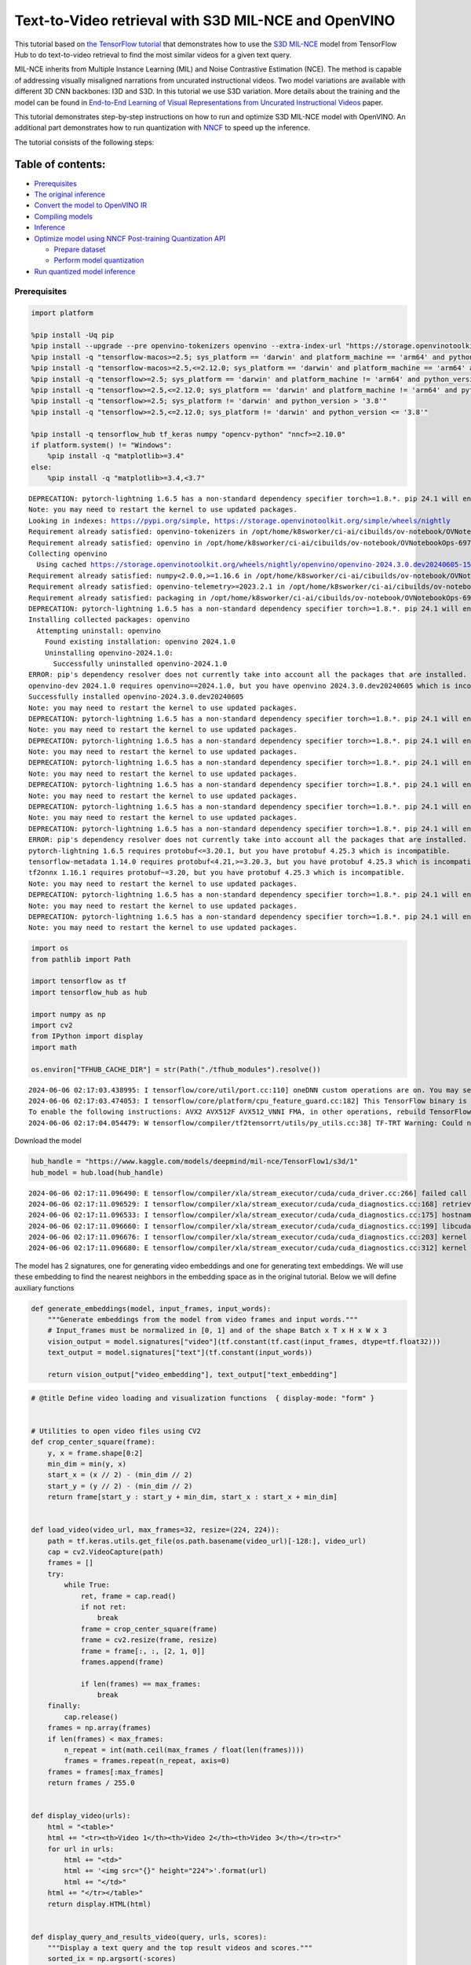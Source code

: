 Text-to-Video retrieval with S3D MIL-NCE and OpenVINO
=====================================================

This tutorial based on `the TensorFlow
tutorial <https://www.tensorflow.org/hub/tutorials/text_to_video_retrieval_with_s3d_milnce>`__
that demonstrates how to use the `S3D
MIL-NCE <https://tfhub.dev/deepmind/mil-nce/s3d/1>`__ model from
TensorFlow Hub to do text-to-video retrieval to find the most similar
videos for a given text query.

MIL-NCE inherits from Multiple Instance Learning (MIL) and Noise
Contrastive Estimation (NCE). The method is capable of addressing
visually misaligned narrations from uncurated instructional videos. Two
model variations are available with different 3D CNN backbones: I3D and
S3D. In this tutorial we use S3D variation. More details about the
training and the model can be found in `End-to-End Learning of Visual
Representations from Uncurated Instructional
Videos <https://arxiv.org/abs/1912.06430>`__ paper.

This tutorial demonstrates step-by-step instructions on how to run and
optimize S3D MIL-NCE model with OpenVINO. An additional part
demonstrates how to run quantization with
`NNCF <https://github.com/openvinotoolkit/nncf/>`__ to speed up the
inference.

The tutorial consists of the following steps:

Table of contents:
^^^^^^^^^^^^^^^^^^

-  `Prerequisites <#prerequisites>`__
-  `The original inference <#the-original-inference>`__
-  `Convert the model to OpenVINO
   IR <#convert-the-model-to-openvino-ir>`__
-  `Compiling models <#compiling-models>`__
-  `Inference <#inference>`__
-  `Optimize model using NNCF Post-training Quantization
   API <#optimize-model-using-nncf-post-training-quantization-api>`__

   -  `Prepare dataset <#prepare-dataset>`__
   -  `Perform model quantization <#perform-model-quantization>`__

-  `Run quantized model inference <#run-quantized-model-inference>`__

Prerequisites
-------------



.. code:: ipython3

    import platform
    
    %pip install -Uq pip
    %pip install --upgrade --pre openvino-tokenizers openvino --extra-index-url "https://storage.openvinotoolkit.org/simple/wheels/nightly"
    %pip install -q "tensorflow-macos>=2.5; sys_platform == 'darwin' and platform_machine == 'arm64' and python_version > '3.8'" # macOS M1 and M2
    %pip install -q "tensorflow-macos>=2.5,<=2.12.0; sys_platform == 'darwin' and platform_machine == 'arm64' and python_version <= '3.8'" # macOS M1 and M2
    %pip install -q "tensorflow>=2.5; sys_platform == 'darwin' and platform_machine != 'arm64' and python_version > '3.8'" # macOS x86
    %pip install -q "tensorflow>=2.5,<=2.12.0; sys_platform == 'darwin' and platform_machine != 'arm64' and python_version <= '3.8'" # macOS x86
    %pip install -q "tensorflow>=2.5; sys_platform != 'darwin' and python_version > '3.8'"
    %pip install -q "tensorflow>=2.5,<=2.12.0; sys_platform != 'darwin' and python_version <= '3.8'"
    
    %pip install -q tensorflow_hub tf_keras numpy "opencv-python" "nncf>=2.10.0"
    if platform.system() != "Windows":
        %pip install -q "matplotlib>=3.4"
    else:
        %pip install -q "matplotlib>=3.4,<3.7"


.. parsed-literal::

    DEPRECATION: pytorch-lightning 1.6.5 has a non-standard dependency specifier torch>=1.8.*. pip 24.1 will enforce this behaviour change. A possible replacement is to upgrade to a newer version of pytorch-lightning or contact the author to suggest that they release a version with a conforming dependency specifiers. Discussion can be found at https://github.com/pypa/pip/issues/12063
    Note: you may need to restart the kernel to use updated packages.
    Looking in indexes: https://pypi.org/simple, https://storage.openvinotoolkit.org/simple/wheels/nightly
    Requirement already satisfied: openvino-tokenizers in /opt/home/k8sworker/ci-ai/cibuilds/ov-notebook/OVNotebookOps-697/.workspace/scm/ov-notebook/.venv/lib/python3.8/site-packages (2024.3.0.0.dev20240605)
    Requirement already satisfied: openvino in /opt/home/k8sworker/ci-ai/cibuilds/ov-notebook/OVNotebookOps-697/.workspace/scm/ov-notebook/.venv/lib/python3.8/site-packages (2024.1.0)
    Collecting openvino
      Using cached https://storage.openvinotoolkit.org/wheels/nightly/openvino/openvino-2024.3.0.dev20240605-15599-cp38-cp38-manylinux2014_x86_64.whl (38.9 MB)
    Requirement already satisfied: numpy<2.0.0,>=1.16.6 in /opt/home/k8sworker/ci-ai/cibuilds/ov-notebook/OVNotebookOps-697/.workspace/scm/ov-notebook/.venv/lib/python3.8/site-packages (from openvino) (1.23.5)
    Requirement already satisfied: openvino-telemetry>=2023.2.1 in /opt/home/k8sworker/ci-ai/cibuilds/ov-notebook/OVNotebookOps-697/.workspace/scm/ov-notebook/.venv/lib/python3.8/site-packages (from openvino) (2024.1.0)
    Requirement already satisfied: packaging in /opt/home/k8sworker/ci-ai/cibuilds/ov-notebook/OVNotebookOps-697/.workspace/scm/ov-notebook/.venv/lib/python3.8/site-packages (from openvino) (24.0)
    DEPRECATION: pytorch-lightning 1.6.5 has a non-standard dependency specifier torch>=1.8.*. pip 24.1 will enforce this behaviour change. A possible replacement is to upgrade to a newer version of pytorch-lightning or contact the author to suggest that they release a version with a conforming dependency specifiers. Discussion can be found at https://github.com/pypa/pip/issues/12063
    Installing collected packages: openvino
      Attempting uninstall: openvino
        Found existing installation: openvino 2024.1.0
        Uninstalling openvino-2024.1.0:
          Successfully uninstalled openvino-2024.1.0
    ERROR: pip's dependency resolver does not currently take into account all the packages that are installed. This behaviour is the source of the following dependency conflicts.
    openvino-dev 2024.1.0 requires openvino==2024.1.0, but you have openvino 2024.3.0.dev20240605 which is incompatible.
    Successfully installed openvino-2024.3.0.dev20240605
    Note: you may need to restart the kernel to use updated packages.
    DEPRECATION: pytorch-lightning 1.6.5 has a non-standard dependency specifier torch>=1.8.*. pip 24.1 will enforce this behaviour change. A possible replacement is to upgrade to a newer version of pytorch-lightning or contact the author to suggest that they release a version with a conforming dependency specifiers. Discussion can be found at https://github.com/pypa/pip/issues/12063
    Note: you may need to restart the kernel to use updated packages.
    DEPRECATION: pytorch-lightning 1.6.5 has a non-standard dependency specifier torch>=1.8.*. pip 24.1 will enforce this behaviour change. A possible replacement is to upgrade to a newer version of pytorch-lightning or contact the author to suggest that they release a version with a conforming dependency specifiers. Discussion can be found at https://github.com/pypa/pip/issues/12063
    Note: you may need to restart the kernel to use updated packages.
    DEPRECATION: pytorch-lightning 1.6.5 has a non-standard dependency specifier torch>=1.8.*. pip 24.1 will enforce this behaviour change. A possible replacement is to upgrade to a newer version of pytorch-lightning or contact the author to suggest that they release a version with a conforming dependency specifiers. Discussion can be found at https://github.com/pypa/pip/issues/12063
    Note: you may need to restart the kernel to use updated packages.
    DEPRECATION: pytorch-lightning 1.6.5 has a non-standard dependency specifier torch>=1.8.*. pip 24.1 will enforce this behaviour change. A possible replacement is to upgrade to a newer version of pytorch-lightning or contact the author to suggest that they release a version with a conforming dependency specifiers. Discussion can be found at https://github.com/pypa/pip/issues/12063
    Note: you may need to restart the kernel to use updated packages.
    DEPRECATION: pytorch-lightning 1.6.5 has a non-standard dependency specifier torch>=1.8.*. pip 24.1 will enforce this behaviour change. A possible replacement is to upgrade to a newer version of pytorch-lightning or contact the author to suggest that they release a version with a conforming dependency specifiers. Discussion can be found at https://github.com/pypa/pip/issues/12063
    Note: you may need to restart the kernel to use updated packages.
    DEPRECATION: pytorch-lightning 1.6.5 has a non-standard dependency specifier torch>=1.8.*. pip 24.1 will enforce this behaviour change. A possible replacement is to upgrade to a newer version of pytorch-lightning or contact the author to suggest that they release a version with a conforming dependency specifiers. Discussion can be found at https://github.com/pypa/pip/issues/12063
    ERROR: pip's dependency resolver does not currently take into account all the packages that are installed. This behaviour is the source of the following dependency conflicts.
    pytorch-lightning 1.6.5 requires protobuf<=3.20.1, but you have protobuf 4.25.3 which is incompatible.
    tensorflow-metadata 1.14.0 requires protobuf<4.21,>=3.20.3, but you have protobuf 4.25.3 which is incompatible.
    tf2onnx 1.16.1 requires protobuf~=3.20, but you have protobuf 4.25.3 which is incompatible.
    Note: you may need to restart the kernel to use updated packages.
    DEPRECATION: pytorch-lightning 1.6.5 has a non-standard dependency specifier torch>=1.8.*. pip 24.1 will enforce this behaviour change. A possible replacement is to upgrade to a newer version of pytorch-lightning or contact the author to suggest that they release a version with a conforming dependency specifiers. Discussion can be found at https://github.com/pypa/pip/issues/12063
    Note: you may need to restart the kernel to use updated packages.
    DEPRECATION: pytorch-lightning 1.6.5 has a non-standard dependency specifier torch>=1.8.*. pip 24.1 will enforce this behaviour change. A possible replacement is to upgrade to a newer version of pytorch-lightning or contact the author to suggest that they release a version with a conforming dependency specifiers. Discussion can be found at https://github.com/pypa/pip/issues/12063
    Note: you may need to restart the kernel to use updated packages.


.. code:: ipython3

    import os
    from pathlib import Path
    
    import tensorflow as tf
    import tensorflow_hub as hub
    
    import numpy as np
    import cv2
    from IPython import display
    import math
    
    os.environ["TFHUB_CACHE_DIR"] = str(Path("./tfhub_modules").resolve())


.. parsed-literal::

    2024-06-06 02:17:03.438995: I tensorflow/core/util/port.cc:110] oneDNN custom operations are on. You may see slightly different numerical results due to floating-point round-off errors from different computation orders. To turn them off, set the environment variable `TF_ENABLE_ONEDNN_OPTS=0`.
    2024-06-06 02:17:03.474053: I tensorflow/core/platform/cpu_feature_guard.cc:182] This TensorFlow binary is optimized to use available CPU instructions in performance-critical operations.
    To enable the following instructions: AVX2 AVX512F AVX512_VNNI FMA, in other operations, rebuild TensorFlow with the appropriate compiler flags.
    2024-06-06 02:17:04.054479: W tensorflow/compiler/tf2tensorrt/utils/py_utils.cc:38] TF-TRT Warning: Could not find TensorRT


Download the model

.. code:: ipython3

    hub_handle = "https://www.kaggle.com/models/deepmind/mil-nce/TensorFlow1/s3d/1"
    hub_model = hub.load(hub_handle)


.. parsed-literal::

    2024-06-06 02:17:11.096490: E tensorflow/compiler/xla/stream_executor/cuda/cuda_driver.cc:266] failed call to cuInit: CUDA_ERROR_COMPAT_NOT_SUPPORTED_ON_DEVICE: forward compatibility was attempted on non supported HW
    2024-06-06 02:17:11.096529: I tensorflow/compiler/xla/stream_executor/cuda/cuda_diagnostics.cc:168] retrieving CUDA diagnostic information for host: iotg-dev-workstation-07
    2024-06-06 02:17:11.096533: I tensorflow/compiler/xla/stream_executor/cuda/cuda_diagnostics.cc:175] hostname: iotg-dev-workstation-07
    2024-06-06 02:17:11.096660: I tensorflow/compiler/xla/stream_executor/cuda/cuda_diagnostics.cc:199] libcuda reported version is: 470.223.2
    2024-06-06 02:17:11.096676: I tensorflow/compiler/xla/stream_executor/cuda/cuda_diagnostics.cc:203] kernel reported version is: 470.182.3
    2024-06-06 02:17:11.096680: E tensorflow/compiler/xla/stream_executor/cuda/cuda_diagnostics.cc:312] kernel version 470.182.3 does not match DSO version 470.223.2 -- cannot find working devices in this configuration


The model has 2 signatures, one for generating video embeddings and one
for generating text embeddings. We will use these embedding to find the
nearest neighbors in the embedding space as in the original tutorial.
Below we will define auxiliary functions

.. code:: ipython3

    def generate_embeddings(model, input_frames, input_words):
        """Generate embeddings from the model from video frames and input words."""
        # Input_frames must be normalized in [0, 1] and of the shape Batch x T x H x W x 3
        vision_output = model.signatures["video"](tf.constant(tf.cast(input_frames, dtype=tf.float32)))
        text_output = model.signatures["text"](tf.constant(input_words))
    
        return vision_output["video_embedding"], text_output["text_embedding"]

.. code:: ipython3

    # @title Define video loading and visualization functions  { display-mode: "form" }
    
    
    # Utilities to open video files using CV2
    def crop_center_square(frame):
        y, x = frame.shape[0:2]
        min_dim = min(y, x)
        start_x = (x // 2) - (min_dim // 2)
        start_y = (y // 2) - (min_dim // 2)
        return frame[start_y : start_y + min_dim, start_x : start_x + min_dim]
    
    
    def load_video(video_url, max_frames=32, resize=(224, 224)):
        path = tf.keras.utils.get_file(os.path.basename(video_url)[-128:], video_url)
        cap = cv2.VideoCapture(path)
        frames = []
        try:
            while True:
                ret, frame = cap.read()
                if not ret:
                    break
                frame = crop_center_square(frame)
                frame = cv2.resize(frame, resize)
                frame = frame[:, :, [2, 1, 0]]
                frames.append(frame)
    
                if len(frames) == max_frames:
                    break
        finally:
            cap.release()
        frames = np.array(frames)
        if len(frames) < max_frames:
            n_repeat = int(math.ceil(max_frames / float(len(frames))))
            frames = frames.repeat(n_repeat, axis=0)
        frames = frames[:max_frames]
        return frames / 255.0
    
    
    def display_video(urls):
        html = "<table>"
        html += "<tr><th>Video 1</th><th>Video 2</th><th>Video 3</th></tr><tr>"
        for url in urls:
            html += "<td>"
            html += '<img src="{}" height="224">'.format(url)
            html += "</td>"
        html += "</tr></table>"
        return display.HTML(html)
    
    
    def display_query_and_results_video(query, urls, scores):
        """Display a text query and the top result videos and scores."""
        sorted_ix = np.argsort(-scores)
        html = ""
        html += "<h2>Input query: <i>{}</i> </h2><div>".format(query)
        html += "Results: <div>"
        html += "<table>"
        html += "<tr><th>Rank #1, Score:{:.2f}</th>".format(scores[sorted_ix[0]])
        html += "<th>Rank #2, Score:{:.2f}</th>".format(scores[sorted_ix[1]])
        html += "<th>Rank #3, Score:{:.2f}</th></tr><tr>".format(scores[sorted_ix[2]])
        for i, idx in enumerate(sorted_ix):
            url = urls[sorted_ix[i]]
            html += "<td>"
            html += '<img src="{}" height="224">'.format(url)
            html += "</td>"
        html += "</tr></table>"
    
        return html

.. code:: ipython3

    # @title Load example videos and define text queries  { display-mode: "form" }
    
    video_1_url = "https://upload.wikimedia.org/wikipedia/commons/b/b0/YosriAirTerjun.gif"  # @param {type:"string"}
    video_2_url = "https://upload.wikimedia.org/wikipedia/commons/e/e6/Guitar_solo_gif.gif"  # @param {type:"string"}
    video_3_url = "https://upload.wikimedia.org/wikipedia/commons/3/30/2009-08-16-autodrift-by-RalfR-gif-by-wau.gif"  # @param {type:"string"}
    
    video_1 = load_video(video_1_url)
    video_2 = load_video(video_2_url)
    video_3 = load_video(video_3_url)
    all_videos = [video_1, video_2, video_3]
    
    query_1_video = "waterfall"  # @param {type:"string"}
    query_2_video = "playing guitar"  # @param {type:"string"}
    query_3_video = "car drifting"  # @param {type:"string"}
    all_queries_video = [query_1_video, query_2_video, query_3_video]
    all_videos_urls = [video_1_url, video_2_url, video_3_url]
    display_video(all_videos_urls)




.. raw:: html

    <table><tr><th>Video 1</th><th>Video 2</th><th>Video 3</th></tr><tr><td><img src="https://upload.wikimedia.org/wikipedia/commons/b/b0/YosriAirTerjun.gif" height="224"></td><td><img src="https://upload.wikimedia.org/wikipedia/commons/e/e6/Guitar_solo_gif.gif" height="224"></td><td><img src="https://upload.wikimedia.org/wikipedia/commons/3/30/2009-08-16-autodrift-by-RalfR-gif-by-wau.gif" height="224"></td></tr></table>



The original inference
----------------------



.. code:: ipython3

    # Prepare video inputs.
    videos_np = np.stack(all_videos, axis=0)
    
    # Prepare text input.
    words_np = np.array(all_queries_video)
    
    # Generate the video and text embeddings.
    video_embd, text_embd = generate_embeddings(hub_model, videos_np, words_np)
    
    # Scores between video and text is computed by dot products.
    all_scores = np.dot(text_embd, tf.transpose(video_embd))

.. code:: ipython3

    # Display results.
    html = ""
    for i, words in enumerate(words_np):
        html += display_query_and_results_video(words, all_videos_urls, all_scores[i, :])
        html += "<br>"
    display.HTML(html)




.. raw:: html

    <h2>Input query: <i>waterfall</i> </h2><div>Results: <div><table><tr><th>Rank #1, Score:4.71</th><th>Rank #2, Score:-1.63</th><th>Rank #3, Score:-4.17</th></tr><tr><td><img src="https://upload.wikimedia.org/wikipedia/commons/b/b0/YosriAirTerjun.gif" height="224"></td><td><img src="https://upload.wikimedia.org/wikipedia/commons/3/30/2009-08-16-autodrift-by-RalfR-gif-by-wau.gif" height="224"></td><td><img src="https://upload.wikimedia.org/wikipedia/commons/e/e6/Guitar_solo_gif.gif" height="224"></td></tr></table><br><h2>Input query: <i>playing guitar</i> </h2><div>Results: <div><table><tr><th>Rank #1, Score:6.50</th><th>Rank #2, Score:-1.79</th><th>Rank #3, Score:-2.67</th></tr><tr><td><img src="https://upload.wikimedia.org/wikipedia/commons/e/e6/Guitar_solo_gif.gif" height="224"></td><td><img src="https://upload.wikimedia.org/wikipedia/commons/b/b0/YosriAirTerjun.gif" height="224"></td><td><img src="https://upload.wikimedia.org/wikipedia/commons/3/30/2009-08-16-autodrift-by-RalfR-gif-by-wau.gif" height="224"></td></tr></table><br><h2>Input query: <i>car drifting</i> </h2><div>Results: <div><table><tr><th>Rank #1, Score:8.78</th><th>Rank #2, Score:-1.07</th><th>Rank #3, Score:-2.17</th></tr><tr><td><img src="https://upload.wikimedia.org/wikipedia/commons/3/30/2009-08-16-autodrift-by-RalfR-gif-by-wau.gif" height="224"></td><td><img src="https://upload.wikimedia.org/wikipedia/commons/b/b0/YosriAirTerjun.gif" height="224"></td><td><img src="https://upload.wikimedia.org/wikipedia/commons/e/e6/Guitar_solo_gif.gif" height="224"></td></tr></table><br>



Convert the model to OpenVINO IR
--------------------------------

 OpenVINO supports TensorFlow
models via conversion into Intermediate Representation (IR) format. We
need to provide a model object, input data for model tracing to
``ov.convert_model`` function to obtain OpenVINO ``ov.Model`` object
instance. Model can be saved on disk for next deployment using
``ov.save_model`` function.

.. code:: ipython3

    import openvino_tokenizers  # NOQA Need to import conversion and operation extensions
    import openvino as ov
    
    model_path = hub.resolve(hub_handle)
    # infer on random data
    images_data = np.random.rand(3, 32, 224, 224, 3).astype(np.float32)
    words_data = np.array(["First sentence", "Second one", "Abracadabra"], dtype=str)
    
    ov_model = ov.convert_model(model_path, input=[("words", [3]), ("images", [3, 32, 224, 224, 3])])

Compiling models
----------------



Only CPU is supported for this model due to strings as input.

.. code:: ipython3

    core = ov.Core()
    
    compiled_model = core.compile_model(ov_model, device_name="CPU")

Inference
---------



.. code:: ipython3

    # Redefine `generate_embeddings` function to make it possible to use the compile IR model.
    def generate_embeddings(model, input_frames, input_words):
        """Generate embeddings from the model from video frames and input words."""
        # Input_frames must be normalized in [0, 1] and of the shape Batch x T x H x W x 3
        output = compiled_model({"words": input_words, "images": tf.cast(input_frames, dtype=tf.float32)})
    
        return output["video_embedding"], output["text_embedding"]

.. code:: ipython3

    # Generate the video and text embeddings.
    video_embd, text_embd = generate_embeddings(compiled_model, videos_np, words_np)
    
    # Scores between video and text is computed by dot products.
    all_scores = np.dot(text_embd, tf.transpose(video_embd))

.. code:: ipython3

    # Display results.
    html = ""
    for i, words in enumerate(words_np):
        html += display_query_and_results_video(words, all_videos_urls, all_scores[i, :])
        html += "<br>"
    display.HTML(html)




.. raw:: html

    <h2>Input query: <i>waterfall</i> </h2><div>Results: <div><table><tr><th>Rank #1, Score:4.71</th><th>Rank #2, Score:-1.63</th><th>Rank #3, Score:-4.17</th></tr><tr><td><img src="https://upload.wikimedia.org/wikipedia/commons/b/b0/YosriAirTerjun.gif" height="224"></td><td><img src="https://upload.wikimedia.org/wikipedia/commons/3/30/2009-08-16-autodrift-by-RalfR-gif-by-wau.gif" height="224"></td><td><img src="https://upload.wikimedia.org/wikipedia/commons/e/e6/Guitar_solo_gif.gif" height="224"></td></tr></table><br><h2>Input query: <i>playing guitar</i> </h2><div>Results: <div><table><tr><th>Rank #1, Score:6.50</th><th>Rank #2, Score:-1.79</th><th>Rank #3, Score:-2.67</th></tr><tr><td><img src="https://upload.wikimedia.org/wikipedia/commons/e/e6/Guitar_solo_gif.gif" height="224"></td><td><img src="https://upload.wikimedia.org/wikipedia/commons/b/b0/YosriAirTerjun.gif" height="224"></td><td><img src="https://upload.wikimedia.org/wikipedia/commons/3/30/2009-08-16-autodrift-by-RalfR-gif-by-wau.gif" height="224"></td></tr></table><br><h2>Input query: <i>car drifting</i> </h2><div>Results: <div><table><tr><th>Rank #1, Score:8.78</th><th>Rank #2, Score:-1.07</th><th>Rank #3, Score:-2.17</th></tr><tr><td><img src="https://upload.wikimedia.org/wikipedia/commons/3/30/2009-08-16-autodrift-by-RalfR-gif-by-wau.gif" height="224"></td><td><img src="https://upload.wikimedia.org/wikipedia/commons/b/b0/YosriAirTerjun.gif" height="224"></td><td><img src="https://upload.wikimedia.org/wikipedia/commons/e/e6/Guitar_solo_gif.gif" height="224"></td></tr></table><br>



Optimize model using NNCF Post-training Quantization API
--------------------------------------------------------



`NNCF <https://github.com/openvinotoolkit/nncf>`__ provides a suite of
advanced algorithms for Neural Networks inference optimization in
OpenVINO with minimal accuracy drop. We will use 8-bit quantization in
post-training mode (without the fine-tuning pipeline). The optimization
process contains the following steps:

1. Create a Dataset for quantization.
2. Run ``nncf.quantize`` for getting an optimized model.
3. Serialize an OpenVINO IR model, using the ``ov.save_model`` function.

Prepare dataset
~~~~~~~~~~~~~~~



This model doesn’t require a big dataset for calibration. We will use
only example videos for this purpose. NNCF provides ``nncf.Dataset``
wrapper for using native framework dataloaders in quantization pipeline.
Additionally, we specify transform function that will be responsible for
preparing input data in model expected format.

.. code:: ipython3

    import nncf
    
    dataset = nncf.Dataset(((words_np, tf.cast(videos_np, dtype=tf.float32)),))


.. parsed-literal::

    INFO:nncf:NNCF initialized successfully. Supported frameworks detected: torch, tensorflow, onnx, openvino


Perform model quantization
~~~~~~~~~~~~~~~~~~~~~~~~~~



The ``nncf.quantize`` function provides an interface for model
quantization. It requires an instance of the OpenVINO Model and
quantization dataset. Optionally, some additional parameters for the
configuration quantization process (number of samples for quantization,
preset, ignored scope etc.) can be provided.

.. code:: ipython3

    MODEL_DIR = Path("model/")
    MODEL_DIR.mkdir(exist_ok=True)
    
    quantized_model_path = MODEL_DIR / "quantized_model.xml"
    
    
    if not quantized_model_path.exists():
        quantized_model = nncf.quantize(model=ov_model, calibration_dataset=dataset, model_type=nncf.ModelType.TRANSFORMER)
        ov.save_model(quantized_model, quantized_model_path)



.. parsed-literal::

    Output()



.. raw:: html

    <pre style="white-space:pre;overflow-x:auto;line-height:normal;font-family:Menlo,'DejaVu Sans Mono',consolas,'Courier New',monospace"></pre>




.. raw:: html

    <pre style="white-space:pre;overflow-x:auto;line-height:normal;font-family:Menlo,'DejaVu Sans Mono',consolas,'Courier New',monospace">
    </pre>




.. parsed-literal::

    Output()



.. raw:: html

    <pre style="white-space:pre;overflow-x:auto;line-height:normal;font-family:Menlo,'DejaVu Sans Mono',consolas,'Courier New',monospace"></pre>




.. raw:: html

    <pre style="white-space:pre;overflow-x:auto;line-height:normal;font-family:Menlo,'DejaVu Sans Mono',consolas,'Courier New',monospace">
    </pre>



.. parsed-literal::

    INFO:nncf:39 ignored nodes were found by name in the NNCFGraph



.. parsed-literal::

    Output()



.. raw:: html

    <pre style="white-space:pre;overflow-x:auto;line-height:normal;font-family:Menlo,'DejaVu Sans Mono',consolas,'Courier New',monospace"></pre>




.. raw:: html

    <pre style="white-space:pre;overflow-x:auto;line-height:normal;font-family:Menlo,'DejaVu Sans Mono',consolas,'Courier New',monospace">
    </pre>




.. parsed-literal::

    Output()



.. raw:: html

    <pre style="white-space:pre;overflow-x:auto;line-height:normal;font-family:Menlo,'DejaVu Sans Mono',consolas,'Courier New',monospace"></pre>




.. raw:: html

    <pre style="white-space:pre;overflow-x:auto;line-height:normal;font-family:Menlo,'DejaVu Sans Mono',consolas,'Courier New',monospace">
    </pre>



Run quantized model inference
-----------------------------



There are no changes in model usage after applying quantization. Let’s
check the model work on the previously used example.

.. code:: ipython3

    int8_model = core.compile_model(quantized_model_path, device_name="CPU")

.. code:: ipython3

    # Generate the video and text embeddings.
    video_embd, text_embd = generate_embeddings(int8_model, videos_np, words_np)
    
    # Scores between video and text is computed by dot products.
    all_scores = np.dot(text_embd, tf.transpose(video_embd))

.. code:: ipython3

    # Display results.
    html = ""
    for i, words in enumerate(words_np):
        html += display_query_and_results_video(words, all_videos_urls, all_scores[i, :])
        html += "<br>"
    display.HTML(html)




.. raw:: html

    <h2>Input query: <i>waterfall</i> </h2><div>Results: <div><table><tr><th>Rank #1, Score:4.71</th><th>Rank #2, Score:-1.63</th><th>Rank #3, Score:-4.17</th></tr><tr><td><img src="https://upload.wikimedia.org/wikipedia/commons/b/b0/YosriAirTerjun.gif" height="224"></td><td><img src="https://upload.wikimedia.org/wikipedia/commons/3/30/2009-08-16-autodrift-by-RalfR-gif-by-wau.gif" height="224"></td><td><img src="https://upload.wikimedia.org/wikipedia/commons/e/e6/Guitar_solo_gif.gif" height="224"></td></tr></table><br><h2>Input query: <i>playing guitar</i> </h2><div>Results: <div><table><tr><th>Rank #1, Score:6.50</th><th>Rank #2, Score:-1.79</th><th>Rank #3, Score:-2.67</th></tr><tr><td><img src="https://upload.wikimedia.org/wikipedia/commons/e/e6/Guitar_solo_gif.gif" height="224"></td><td><img src="https://upload.wikimedia.org/wikipedia/commons/b/b0/YosriAirTerjun.gif" height="224"></td><td><img src="https://upload.wikimedia.org/wikipedia/commons/3/30/2009-08-16-autodrift-by-RalfR-gif-by-wau.gif" height="224"></td></tr></table><br><h2>Input query: <i>car drifting</i> </h2><div>Results: <div><table><tr><th>Rank #1, Score:8.78</th><th>Rank #2, Score:-1.07</th><th>Rank #3, Score:-2.17</th></tr><tr><td><img src="https://upload.wikimedia.org/wikipedia/commons/3/30/2009-08-16-autodrift-by-RalfR-gif-by-wau.gif" height="224"></td><td><img src="https://upload.wikimedia.org/wikipedia/commons/b/b0/YosriAirTerjun.gif" height="224"></td><td><img src="https://upload.wikimedia.org/wikipedia/commons/e/e6/Guitar_solo_gif.gif" height="224"></td></tr></table><br>


